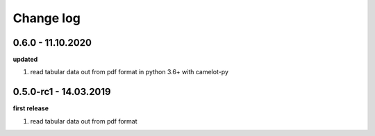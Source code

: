 Change log
================================================================================

0.6.0 - 11.10.2020
--------------------------------------------------------------------------------

**updated**

#. read tabular data out from pdf format in python 3.6+ with camelot-py

0.5.0-rc1 - 14.03.2019
--------------------------------------------------------------------------------

**first release**

#. read tabular data out from pdf format
